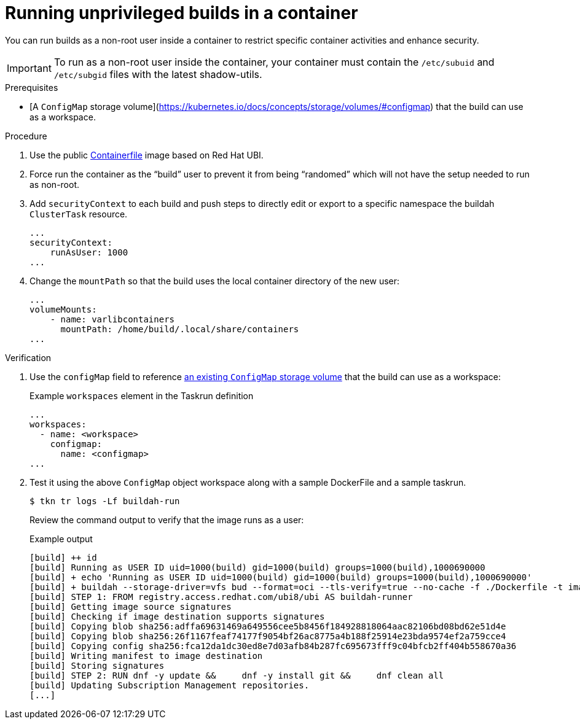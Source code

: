 // Module included in the following assemblies:
//
// * cicd/pipelines/running-workloads-and-buildah-as-user-namespaces-on-openshift-pipelines.adoc
:_content-type: PROCEDURE

[id="op-running-unpriveleged-builds-in-a-container_{context}"]
= Running unprivileged builds in a container

You can run builds as a non-root user inside a container to restrict specific container activities and enhance security.

[IMPORTANT]
====
To run as a non-root user inside the container, your container must contain the `/etc/subuid` and `/etc/subgid` files with the latest shadow-utils.
====

.Prerequisites

* [A `ConfigMap` storage volume](https://kubernetes.io/docs/concepts/storage/volumes/#configmap) that the build can use as a workspace.

.Procedure

. Use the public https://catalog.redhat.com/software/containers/ubi8/buildah/602686f7b16b1eb2e30807ee?container-tabs=dockerfile[Containerfile] image based on Red Hat UBI.

. Force run the container as the “build” user to prevent it from being “randomed” which will not have the setup needed to run as non-root.

. Add `securityContext` to each build and push steps to directly edit or export to a specific namespace the buildah `ClusterTask` resource.
+
[source,yaml,subs="attributes+"]
----
...
securityContext:
    runAsUser: 1000
...
----

. Change the `mountPath` so that the build uses the local container directory of the new user:
+
[source,yaml,subs="attributes+"]
----
...
volumeMounts:
    - name: varlibcontainers
      mountPath: /home/build/.local/share/containers
...
----

.Verification

. Use the `configMap` field to reference https://kubernetes.io/docs/concepts/storage/volumes/#configmap[an existing `ConfigMap` storage volume] that the build can use as a workspace:
+
.Example `workspaces` element in the Taskrun definition
[source,yaml,subs="attributes+"]
----
...
workspaces:
  - name: <workspace>
    configmap:
      name: <configmap>
...
----

. Test it using the above `ConfigMap` object workspace along with a sample DockerFile and a sample taskrun.
+
[source,terminal,subs="attributes+"]
----
$ tkn tr logs -Lf buildah-run
----
+
Review the command output to verify that the image runs as a user:
+
.Example output
[source,terminal]
----
[build] ++ id
[build] Running as USER ID uid=1000(build) gid=1000(build) groups=1000(build),1000690000
[build] + echo 'Running as USER ID uid=1000(build) gid=1000(build) groups=1000(build),1000690000'
[build] + buildah --storage-driver=vfs bud --format=oci --tls-verify=true --no-cache -f ./Dockerfile -t image-registry.openshift-image-registry.svc:5000/test/buildahuser .
[build] STEP 1: FROM registry.access.redhat.com/ubi8/ubi AS buildah-runner
[build] Getting image source signatures
[build] Checking if image destination supports signatures
[build] Copying blob sha256:adffa69631469a649556cee5b8456f184928818064aac82106bd08bd62e51d4e
[build] Copying blob sha256:26f1167feaf74177f9054bf26ac8775a4b188f25914e23bda9574ef2a759cce4
[build] Copying config sha256:fca12da1dc30ed8e7d03afb84b287fc695673fff9c04bfcb2ff404b558670a36
[build] Writing manifest to image destination
[build] Storing signatures
[build] STEP 2: RUN dnf -y update &&     dnf -y install git &&     dnf clean all
[build] Updating Subscription Management repositories.
[...]
----
